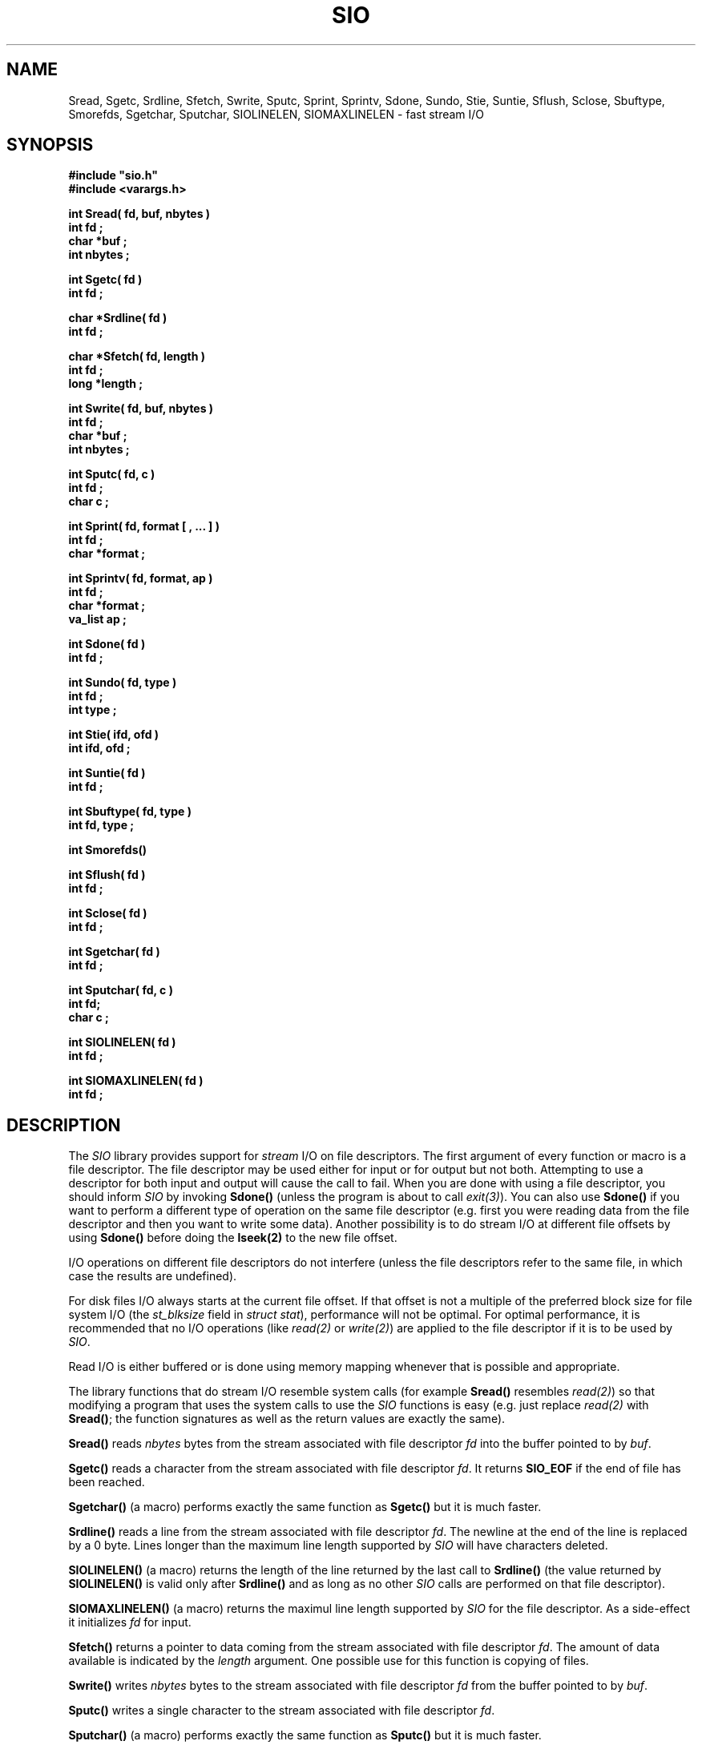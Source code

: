 .\"(c) Copyright 1992, 1993 by Panagiotis Tsirigotis
.\"All rights reserved.  The file named COPYRIGHT specifies the terms 
.\"and conditions for redistribution.
.\"
.\" $Id: sio.3,v 8.1 1993/03/13 01:13:58 panos Exp $
.TH SIO 3X "29 May 1992"
.SH NAME
Sread, Sgetc, Srdline, Sfetch, Swrite, Sputc, Sprint, Sprintv, Sdone, Sundo, Stie, Suntie, Sflush, Sclose, Sbuftype, Smorefds, Sgetchar, Sputchar, SIOLINELEN, SIOMAXLINELEN - fast stream I/O
.SH SYNOPSIS
.LP
.nf
.ft B
#include "sio.h"
#include <varargs.h>
.LP
.ft B
int Sread( fd, buf, nbytes )
int fd ;
char *buf ;
int nbytes ;
.LP
.ft B
int Sgetc( fd )
int fd ;
.LP
.ft B
char *Srdline( fd )
int fd ;
.LP
.ft B
char *Sfetch( fd, length )
int fd ;
long *length ;
.LP
.ft B
int Swrite( fd, buf, nbytes )
int fd ;
char *buf ;
int nbytes ;
.LP
.ft B
int Sputc( fd, c )
int fd ;
char c ;
.LP
.ft B
int Sprint( fd, format [ , ... ] )
int fd ;
char *format ;
.LP
.ft B
int Sprintv( fd, format, ap )
int fd ;
char *format ;
va_list ap ;
.LP
.ft B
int Sdone( fd )
int fd ;
.LP
.ft B
int Sundo( fd, type )
int fd ;
int type ;
.LP
.ft B
int Stie( ifd, ofd )
int ifd, ofd ;
.LP
.ft B
int Suntie( fd )
int fd ;
.LP
.ft B
int Sbuftype( fd, type )
int fd, type ;
.LP
.ft B
int Smorefds()
.LP
.ft B
int Sflush( fd )
int fd ;
.LP
.ft B
int Sclose( fd )
int fd ;
.LP
.ft B
int Sgetchar( fd )
int fd ;
.LP
.ft B
int Sputchar( fd, c )
int fd;
char c ;
.LP
.ft B
int SIOLINELEN( fd )
int fd ;
.LP
.ft B
int SIOMAXLINELEN( fd )
int fd ;
.SH DESCRIPTION
The \fISIO\fR library provides support
for \fIstream\fR I/O on file descriptors.
The first argument of every function
or macro is a file descriptor. The file descriptor may be used either for
input or for output but not both. Attempting to use a descriptor for
both input and output will cause the call to fail. When you are
done with using a file descriptor, you should inform \fISIO\fR
by invoking \fBSdone()\fR (unless the program is about to 
call \fIexit(3)\fR).
You can also use \fBSdone()\fR if
you want to perform a different type of operation on the same
file descriptor (e.g. first you were reading data from the file
descriptor and then you want to write some data).
Another possibility is to do stream I/O at different file offsets
by using \fBSdone()\fR before doing the \fBlseek(2)\fR to the
new file offset.
.LP
I/O operations on different file descriptors do not interfere
(unless the file descriptors refer to the same file, in which case
the results are undefined).
.LP
For disk files I/O always starts at the current file offset.
If that offset is not a multiple of the preferred block size for file
system I/O (the \fIst_blksize\fR field in \fIstruct stat\fR),
performance will not be optimal.
For optimal performance, it is recommended that no I/O operations
(like \fIread(2)\fR or \fIwrite(2)\fR)
are applied to the file descriptor if it is to be used by \fISIO\fR.
.LP
Read I/O is either buffered or is done using memory mapping whenever
that is possible and appropriate.
.LP
The library functions that do stream I/O resemble system calls
(for example \fBSread()\fR resembles \fIread(2)\fR) so that modifying
a program that uses the system calls to use the \fISIO\fR functions
is easy (e.g. just replace \fIread(2)\fR with \fBSread()\fR; the function
signatures as well as the return values are exactly the same).
.LP
.B Sread()
reads \fInbytes\fR bytes from the stream associated with file 
descriptor \fIfd\fR into the buffer pointed to by \fIbuf\fR.
.LP
.B Sgetc()
reads a character from the stream
associated with file descriptor \fIfd\fR.
It returns \fBSIO_EOF\fR if the end of file has been reached.
.LP
.B Sgetchar()
(a macro) performs exactly the same function as \fBSgetc()\fR but
it is much faster.
.LP
.B Srdline()
reads a line from the stream
associated with file descriptor \fIfd\fR.
The newline at the end of the line is replaced by a 0 byte. Lines
longer than the maximum line length supported by \fISIO\fR will
have characters deleted.
.LP
.B SIOLINELEN()
(a macro) returns the length of
the line returned by the last call to \fBSrdline()\fR
(the value returned by \fBSIOLINELEN()\fR is valid only after
\fBSrdline()\fR and as long as no other 
\fISIO\fR calls are performed on that file descriptor).
.LP
.B SIOMAXLINELEN()
(a macro) returns
the maximul line length supported by \fISIO\fR for the file
descriptor. As a side-effect it initializes \fIfd\fR for input.
.LP
.B Sfetch()
returns a pointer to data coming from the stream
associated with file
descriptor \fIfd\fR. The amount of data available is indicated
by the \fIlength\fR argument. One possible use for this function
is copying of files.
.LP
.B Swrite()
writes \fInbytes\fR bytes to the stream associated with file
descriptor \fIfd\fR from the buffer pointed to by \fIbuf\fR.
.LP
.B Sputc()
writes a single character to the stream
associated with file descriptor \fIfd\fR.
.LP
.B Sputchar()
(a macro) performs exactly the same function as \fBSputc()\fR
but it is much faster.
.LP
.B Sprint()
imitates the behavior of printf(3) as defined in the
ANSI C Standard. There are some limitations. Check the \fBSprint()\fR
man page for more information.
.LP
.B Sprintv()
is the same as \fBSprint()\fR except that it takes a
\fIvarargs\fR argument list.
.LP
.B Sundo()
returns the characters returned by the last call to
\fBSrdline()\fR, \fBSgetc()\fR or \fBSgetchar()\fR to the stream
so that they can be reread. The \fItype\fR argument to \fBSundo()\fR
can be \fBSIO_UNDO_LINE\fR or \fBSIO_UNDO_CHAR\fR depending
on whether the call whose effect needs to be undone was
\fBSrdline()\fR or \fBSgetc()\fR/\fBSgetchar()\fR respectively.
There is no check on
whether the last function invoked on \fIfd\fR was one of the above
and the results are undefined if there is no correspondence
between the \fItype\fR and the last operation on \fIfd\fR.
(i.e. the result is undefined if you try \fBSIO_UNDO_CHAR\fR 
and the last operation was not \fBSgetchar()\fR or \fBSgetc()\fR).
.LP
.B Stie()
ties the file descriptor \fIifd\fR to the file descriptor \fIofd\fR.
This means that whenever a \fIread(2)\fR is done on \fIifd\fR, it is
preceded by a \fIwrite(2)\fR on \fIofd\fR.
For filters it is useful to do \fIStie( 0, 1 )\fR to maximize concurrency.
It is also useful to do the same thing when you issue prompts to the
user and you want the user reply to appear on the same line with the
prompt.
\fIifd\fR, \fIofd\fR  will be initialized for input, output respectively
(if any of them is initialized, it must be for the appropriate
stream type (input or output)).
If \fIifd\fR was tied to another file descriptor, the old tie is broken.
.LP
.B Suntie()
undoes the effect of \fBStie()\fR for the specified input file descriptor.
.LP
.B Sbuftype()
determines the buffering type for the output stream associated with
file descriptor \fIfd\fR.
By default output directed to terminals is line buffered, output
directed to file descriptor 2 (standard error) is unbuffered and
everything else is fully buffered.
Possible values for the \fItype\fR argument are
.RS
.TP 15
.SB SIO_FULLBUF
for full buffering
.TP
.SB SIO_LINEBUF
for line buffering
.TP
.SB SIO_NOBUF
for no buffering
.RE
.LP
.B Smorefds()
should be used to inform \fBSIO\fR that the number of available file
descriptors has been increased. \fBSIO\fR uses an array of internal
stream descriptors which are indexed by the file descriptor number. Some
operating systems (ex. SunOS 4.1[.x]) allow the number of available
file descriptors to vary. If that number is increased beyond its initial
value \fBSIO\fR needs to know in order to allocate more stream descriptors.
.LP
.B Sdone()
flushes any buffered output for \fIfd\fR 
and releases the \fISIO\fR resources used. \fBSdone()\fR 
is useful in case the program needs to reprocess the
data of a file descriptor (assuming the file descriptor corresponds
to a file).  The program can call \fBSdone()\fR,
\fIlseek(2)\fR to the beginning of the file
and then proceed to reread the file.
.LP
.B Sflush()
causes any buffered stream output to be written to the
file descriptor. If its argument is the special value \fBSIO_FLUSH_ALL\fR
then all output streams will be flushed.
.LP
.B Sclose()
closes a file descriptor used for stream I/O, flushes
any buffered output and releases the \fISIO\fR resources used.
.SH EXAMPLES
.LP
The following code implements a (poor) substitute for the tee command
(it copies standard input to a file as well as to standard output).
.ne 10
.RS
.nf
.ft B
#include "sio.h"
.sp .5
main( argc, argv )
	int argc ;
	char *argv[] ;
{
	char *file = (argc > 1) ? argv[ 1 ] : "tee.file" ;
	int fd = creat( file, 0644 ) ;
	long length ;
	char *s ;
.sp .5
	while ( s = Sfetch( 0, &length ) )
	{
		Swrite( 1, s, length ) ;
		Swrite( fd, s, length ) ;
	}
	exit( 0 ) ;
}
.fi
.ft R
.RE
.SH RETURN VALUES
.LP
.B Sread()
returns the number of bytes read on success
(0 means end-of-file)
or \fBSIO_ERR\fR on failure (\fIerrno\fR is set to indicate the error).
.LP
.B Sgetc()
returns the character read on success,
SIO_EOF when the end-of-file is reached,
or \fBSIO_ERR\fR on failure (\fIerrno\fR is set to indicate the error).
.LP
.B Srdline()
returns a pointer to the next line on success.
On failure or when the end-of-file is reached it returns
.SM NULL.
If the end-of-file is reached \fIerrno\fR is set to 0, otherwise it indicates
the error.
.LP
.B Sfetch()
returns a pointer to file data on success.
(the \fIlength\fR argument indicates how many bytes
are available).
On failure or when the end-of-file is reached it returns
.SM NULL.
If the end-of-file is reached \fIerrno\fR is set to 0, otherwise it indicates
the error.
.LP
.B Swrite()
returns the number of bytes written on success
or \fBSIO_ERR\fR on failure (\fIerrno\fR is set to indicate the error).
.LP
.B Sputc()
returns the character it was given as an argument on success
.B Sprint()
returns the number of characters printed on success
or \fBSIO_ERR\fR on failure (\fIerrno\fR is set to indicate the error).
.LP
.B Sdone()
returns \fB0\fR on success
or \fBSIO_ERR\fR on failure (\fIerrno\fR is set to indicate the error).
.LP
.B Sundo()
returns \fB0\fR on success
or \fBSIO_ERR\fR on failure (\fIerrno\fR is set to indicate the error).
.LP
.B Stie()
returns \fB0\fR on success
or \fBSIO_ERR\fR on failure (\fIerrno\fR is set to indicate the error).
.LP
.B Suntie()
returns \fB0\fR on success
or \fBSIO_ERR\fR on failure
(\fIerrno\fR is set to \fBEBADF\fR if there
was no tied file descriptor).
.LP
.B Sbuftype()
returns \fB0\fR on success
or \fBSIO_ERR\fR on failure
(\fIerrno\fR is set to \fBEBADF\fR if this is not an output stream
or to \fBEINVAL\fR if an unknown \fItype\fR is specified).
.LP
.B Smorefds()
returns \fB0\fR on success
or \fBSIO_ERR\fR on failure (because of lack of memory).
.LP
.B Sflush()
returns \fB0\fR on success
or \fBSIO_ERR\fR on failure (\fIerrno\fR is set to indicate the error).
.LP
.B Sclose()
returns \fB0\fR on success
or \fBSIO_ERR\fR on failure (\fIerrno\fR is set to indicate the error).
.LP
.B Sgetchar()
returns the character read on success,
SIO_EOF when the end-of-file is reached,
or \fBSIO_ERR\fR on failure (\fIerrno\fR is set to indicate the error).
.LP
.B Sputchar()
returns the character it was given as an argument on success
or \fBSIO_ERR\fR on failure (\fIerrno\fR is set to indicate the error).
.LP
.B SIOLINELEN()
returns the length of the last line read by \fBSrdline()\fR.
.LP
.B SIOMAXLINELEN()
returns the length of the longest line supported by \fISIO\fR on success
or \fBSIO_ERR\fR on failure (\fIerrno\fR is set to indicate the error).
.LP
Attempting a read operation on a descriptor opened for writing or vice
versa will cause the operation to fail with \fIerrno\fR set to \fBEBADF\fR.
.LP
The first \fISIO\fR operation on a descriptor must be a read or write
operation. It cannot be a control operation (like \fBSflush()\fR). Such
an operation will fail with \fIerrno\fR set to \fBEBADF\fR.
.LP
.IP "\fBNOTE 1:\fR" 15
\fBStie()\fR is an input/output operation for the
respective file descriptors, not a control operation. \fBSuntie()\fR
is a control operation.
.IP "\fBNOTE 2:\fR"
\fBSIO_ERR\fR is defined to be \fB-1\fR.
.SH "SEE ALSO"
.LP
Sprint(3)
.SH BUGS
.LP
If the operating system does not provide for invocation of a
finalization function upon exit, the program will have to
explicitly flush all output streams.
The following operating systems provide such a facility:
SunOS 4.x, Ultrix 4.x.
.LP
Socket file descriptors can be used for input as well as output but
\fBSIO\fR does not support this.
.LP
The current implementation will not try to use memory mapping to
read a file if the file offset is not 0 (it will use buffered I/O instead).
.LP
Pointers returned by \fBSfetch()\fR point to read-only memory.
Attempting to modify this memory will result in a segmentation
violation.
